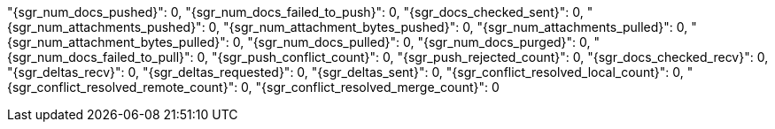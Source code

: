 "{sgr_num_docs_pushed}": 0,
"{sgr_num_docs_failed_to_push}": 0,
"{sgr_docs_checked_sent}": 0,
"{sgr_num_attachments_pushed}": 0,
"{sgr_num_attachment_bytes_pushed}": 0,
"{sgr_num_attachments_pulled}": 0,
"{sgr_num_attachment_bytes_pulled}": 0,
"{sgr_num_docs_pulled}": 0,
"{sgr_num_docs_purged}": 0,
"{sgr_num_docs_failed_to_pull}": 0,
"{sgr_push_conflict_count}": 0,
"{sgr_push_rejected_count}": 0,
"{sgr_docs_checked_recv}": 0,
"{sgr_deltas_recv}": 0,
"{sgr_deltas_requested}": 0,
"{sgr_deltas_sent}": 0,
"{sgr_conflict_resolved_local_count}": 0,
"{sgr_conflict_resolved_remote_count}": 0,
"{sgr_conflict_resolved_merge_count}": 0